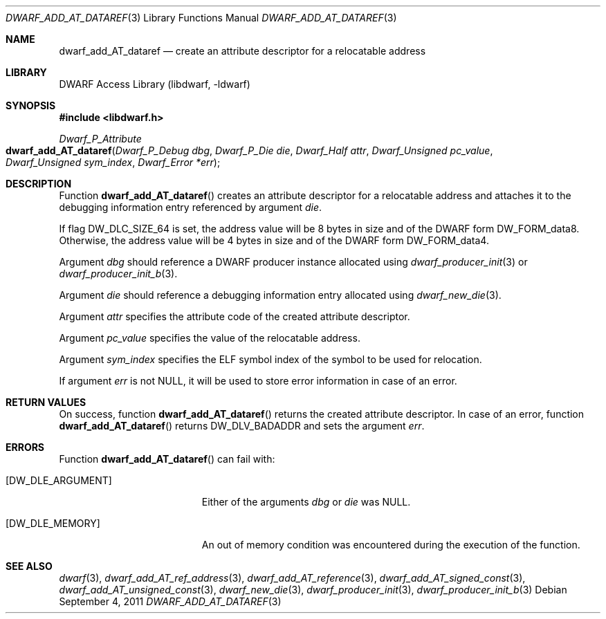 .\"	$NetBSD: dwarf_add_AT_dataref.3,v 1.4 2020/11/26 22:51:35 jkoshy Exp $
.\"
.\" Copyright (c) 2011 Kai Wang
.\" All rights reserved.
.\"
.\" Redistribution and use in source and binary forms, with or without
.\" modification, are permitted provided that the following conditions
.\" are met:
.\" 1. Redistributions of source code must retain the above copyright
.\"    notice, this list of conditions and the following disclaimer.
.\" 2. Redistributions in binary form must reproduce the above copyright
.\"    notice, this list of conditions and the following disclaimer in the
.\"    documentation and/or other materials provided with the distribution.
.\"
.\" THIS SOFTWARE IS PROVIDED BY THE AUTHOR AND CONTRIBUTORS ``AS IS'' AND
.\" ANY EXPRESS OR IMPLIED WARRANTIES, INCLUDING, BUT NOT LIMITED TO, THE
.\" IMPLIED WARRANTIES OF MERCHANTABILITY AND FITNESS FOR A PARTICULAR PURPOSE
.\" ARE DISCLAIMED.  IN NO EVENT SHALL THE AUTHOR OR CONTRIBUTORS BE LIABLE
.\" FOR ANY DIRECT, INDIRECT, INCIDENTAL, SPECIAL, EXEMPLARY, OR CONSEQUENTIAL
.\" DAMAGES (INCLUDING, BUT NOT LIMITED TO, PROCUREMENT OF SUBSTITUTE GOODS
.\" OR SERVICES; LOSS OF USE, DATA, OR PROFITS; OR BUSINESS INTERRUPTION)
.\" HOWEVER CAUSED AND ON ANY THEORY OF LIABILITY, WHETHER IN CONTRACT, STRICT
.\" LIABILITY, OR TORT (INCLUDING NEGLIGENCE OR OTHERWISE) ARISING IN ANY WAY
.\" OUT OF THE USE OF THIS SOFTWARE, EVEN IF ADVISED OF THE POSSIBILITY OF
.\" SUCH DAMAGE.
.\"
.\" Id: dwarf_add_AT_dataref.3 3644 2018-10-15 19:55:01Z jkoshy
.\"
.Dd September 4, 2011
.Dt DWARF_ADD_AT_DATAREF 3
.Os
.Sh NAME
.Nm dwarf_add_AT_dataref
.Nd create an attribute descriptor for a relocatable address
.Sh LIBRARY
.Lb libdwarf
.Sh SYNOPSIS
.In libdwarf.h
.Ft "Dwarf_P_Attribute"
.Fo dwarf_add_AT_dataref
.Fa "Dwarf_P_Debug dbg"
.Fa "Dwarf_P_Die die"
.Fa "Dwarf_Half attr"
.Fa "Dwarf_Unsigned pc_value"
.Fa "Dwarf_Unsigned sym_index"
.Fa "Dwarf_Error *err"
.Fc
.Sh DESCRIPTION
Function
.Fn dwarf_add_AT_dataref
creates an attribute descriptor for a relocatable address and attaches
it to the debugging information entry referenced by argument
.Ar die .
.Pp
If flag
.Dv DW_DLC_SIZE_64
is set, the address value will be 8 bytes in size and of the DWARF form
.Dv DW_FORM_data8 .
Otherwise, the address value will be 4 bytes in size and of the DWARF form
.Dv DW_FORM_data4 .
.Pp
Argument
.Ar dbg
should reference a DWARF producer instance allocated using
.Xr dwarf_producer_init 3
or
.Xr dwarf_producer_init_b 3 .
.Pp
Argument
.Ar die
should reference a debugging information entry allocated using
.Xr dwarf_new_die 3 .
.Pp
Argument
.Ar attr
specifies the attribute code of the created attribute descriptor.
.Pp
Argument
.Ar pc_value
specifies the value of the relocatable address.
.Pp
Argument
.Ar sym_index
specifies the ELF symbol index of the symbol to be used for
relocation.
.Pp
If argument
.Ar err
is not NULL, it will be used to store error information in case
of an error.
.Sh RETURN VALUES
On success, function
.Fn dwarf_add_AT_dataref
returns the created attribute descriptor.
In case of an error, function
.Fn dwarf_add_AT_dataref
returns
.Dv DW_DLV_BADADDR
and sets the argument
.Ar err .
.Sh ERRORS
Function
.Fn dwarf_add_AT_dataref
can fail with:
.Bl -tag -width ".Bq Er DW_DLE_ARGUMENT"
.It Bq Er DW_DLE_ARGUMENT
Either of the arguments
.Ar dbg
or
.Ar die
was NULL.
.It Bq Er DW_DLE_MEMORY
An out of memory condition was encountered during the execution of the
function.
.El
.Sh SEE ALSO
.Xr dwarf 3 ,
.Xr dwarf_add_AT_ref_address 3 ,
.Xr dwarf_add_AT_reference 3 ,
.Xr dwarf_add_AT_signed_const 3 ,
.Xr dwarf_add_AT_unsigned_const 3 ,
.Xr dwarf_new_die 3 ,
.Xr dwarf_producer_init 3 ,
.Xr dwarf_producer_init_b 3
